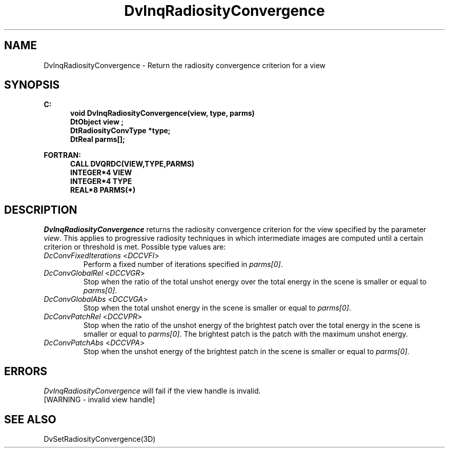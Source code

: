 .\"#ident "%W% %G%"
.\"
.\" # Copyright (C) 1994 Kubota Graphics Corp.
.\" # 
.\" # Permission to use, copy, modify, and distribute this material for
.\" # any purpose and without fee is hereby granted, provided that the
.\" # above copyright notice and this permission notice appear in all
.\" # copies, and that the name of Kubota Graphics not be used in
.\" # advertising or publicity pertaining to this material.  Kubota
.\" # Graphics Corporation MAKES NO REPRESENTATIONS ABOUT THE ACCURACY
.\" # OR SUITABILITY OF THIS MATERIAL FOR ANY PURPOSE.  IT IS PROVIDED
.\" # "AS IS", WITHOUT ANY EXPRESS OR IMPLIED WARRANTIES, INCLUDING THE
.\" # IMPLIED WARRANTIES OF MERCHANTABILITY AND FITNESS FOR A PARTICULAR
.\" # PURPOSE AND KUBOTA GRAPHICS CORPORATION DISCLAIMS ALL WARRANTIES,
.\" # EXPRESS OR IMPLIED.
.\"
.TH DvInqRadiosityConvergence 3D  "Dore"
.SH NAME
DvInqRadiosityConvergence \- Return the radiosity convergence criterion for a view
.SH SYNOPSIS
.nf
.ft 3
C:
.in  +.5i
void DvInqRadiosityConvergence(view, type, parms)
DtObject view ;
DtRadiosityConvType *type;
DtReal parms[];
.sp
.in -.5i
FORTRAN:
.in +.5i
CALL DVQRDC(VIEW,TYPE,PARMS)
INTEGER*4 VIEW
INTEGER*4 TYPE
REAL*8 PARMS(*)
.in -.5i
.fi
.SH DESCRIPTION
.IX DVQRDC
.IX DvInqRadiosityConvergence
.I DvInqRadiosityConvergence
returns the radiosity convergence criterion for the view specified by the parameter
\f2view\fP.
This applies to progressive radiosity techniques in which intermediate images
are computed until a certain criterion or threshold is met.
Possible type values are:
.PP
.IP "\f2DcConvFixedIterations\fP <\f2DCCVFI\fP>"
Perform a fixed number of iterations specified in \f2parms[0]\fP.
.IP "\f2DcConvGlobalRel\fP <\f2DCCVGR\fP>"
Stop when the ratio of the total unshot energy 
over the total energy in the scene is smaller or equal to \f2parms[0]\fP.
.IP "\f2DcConvGlobalAbs\fP <\f2DCCVGA\fP>"
Stop when the total unshot energy 
in the scene is smaller or equal to \f2parms[0]\fP.
.IP "\f2DcConvPatchRel\fP <\f2DCCVPR\fP>"
Stop when the ratio of the
unshot energy of the brightest patch
over the total energy in the scene is smaller or equal to \f2parms[0]\fP.
The brightest patch is the patch with the maximum unshot energy.
.IP "\f2DcConvPatchAbs\fP <\f2DCCVPA\fP>"
Stop when the unshot energy of the brightest patch
in the scene is smaller or equal to \f2parms[0]\fP.
.SH ERRORS
.I DvInqRadiosityConvergence
will fail if the view handle is invalid.
.TP 15
[WARNING - invalid view handle]
.SH "SEE ALSO"
.na
.nh
DvSetRadiosityConvergence(3D)
.ad
.hy
